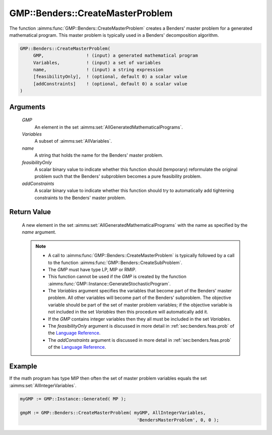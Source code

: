 .. aimms:function:: GMP::Benders::CreateMasterProblem(GMP, Variables, Variables, name, feasibilityOnly, addConstraints)

.. _GMP::Benders::CreateMasterProblem:

GMP::Benders::CreateMasterProblem
=================================

The function :aimms:func:`GMP::Benders::CreateMasterProblem` creates a Benders'
master problem for a generated mathematical program. This master problem
is typically used in a Benders' decomposition algorithm.

.. code-block:: aimms

    GMP::Benders::CreateMasterProblem(
         GMP,                ! (input) a generated mathematical program
         Variables,          ! (input) a set of variables
         name,               ! (input) a string expression
         [feasibilityOnly],  ! (optional, default 0) a scalar value
         [addConstraints]    ! (optional, default 0) a scalar value
    )

Arguments
---------

    *GMP*
        An element in the set :aimms:set:`AllGeneratedMathematicalPrograms`.

    *Variables*
        A subset of :aimms:set:`AllVariables`.

    *name*
        A string that holds the name for the Benders' master problem.

    *feasibilityOnly*
        A scalar binary value to indicate whether this function should
        (temporary) reformulate the original problem such that the Benders'
        subproblem becomes a pure feasibility problem.

    *addConstraints*
        A scalar binary value to indicate whether this function should try to
        automatically add tightening constraints to the Benders' master problem.

Return Value
------------

    A new element in the set :aimms:set:`AllGeneratedMathematicalPrograms` with the name as specified by the
    *name* argument.

    .. note::

        -   A call to :aimms:func:`GMP::Benders::CreateMasterProblem` is typically followed
            by a call to the function :aimms:func:`GMP::Benders::CreateSubProblem`.

        -   The *GMP* must have type LP, MIP or RMIP.

        -   This function cannot be used if the *GMP* is created by the function :aimms:func:`GMP::Instance::GenerateStochasticProgram`.

        -   The *Variables* argument specifies the variables that become part of
            the Benders' master problem. All other variables will become part of
            the Benders' subproblem. The objective variable should be part of the
            set of master problem variables; if the objective variable is not
            included in the set *Variables* then this procedure will
            automatically add it.

        -   If the *GMP* contains integer variables then they all must be included in the set *Variables*.

        -   The *feasibilityOnly* argument is discussed in more detail in :ref:`sec:benders.feas.prob` of the `Language Reference <https://documentation.aimms.com/language-reference/index.html>`__.

        -   The *addConstraints* argument is discussed in more detail in :ref:`sec:benders.feas.prob` of the `Language Reference <https://documentation.aimms.com/language-reference/index.html>`__.

Example
-------

If the math program has type MIP then often the set of master problem
variables equals the set :aimms:set:`AllIntegerVariables`. 

.. code-block:: aimms

    myGMP := GMP::Instance::Generated( MP );

    gmpM := GMP::Benders::CreateMasterProblem( myGMP, AllIntegerVariables,
                                                'BendersMasterProblem', 0, 0 );

.. seealso::

    - The routines :aimms:func:`GMP::Benders::CreateSubProblem`, :aimms:func:`GMP::Benders::AddFeasibilityCut` and :aimms:func:`GMP::Benders::AddOptimalityCut`.
